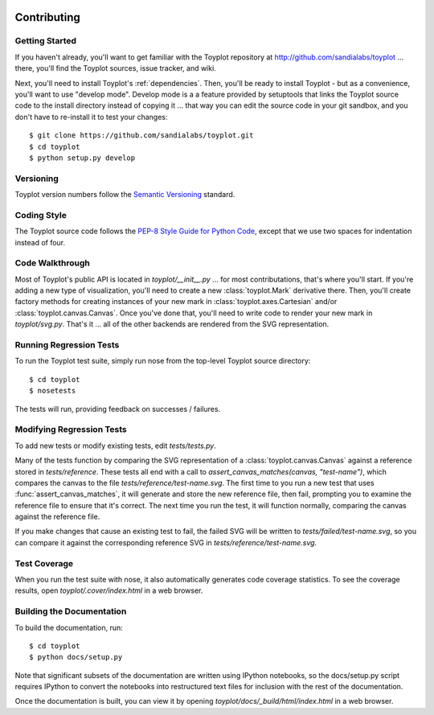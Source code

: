 .. image:: ../artwork/toyplot.png
  :width: 200px
  :align: right

Contributing
============

Getting Started
---------------

If you haven't already, you'll want to get familiar with the Toyplot repository
at http://github.com/sandialabs/toyplot ... there, you'll find the Toyplot
sources, issue tracker, and wiki.

Next, you'll need to install Toyplot's
:ref:`dependencies`.  Then, you'll be ready to install
Toyplot - but as a convenience, you'll want to use "develop mode".  Develop
mode is a a feature provided by setuptools that links the Toyplot source code
to the install directory instead of copying it ... that way you can edit the
source code in your git sandbox, and you don't have to re-install it to test
your changes::

    $ git clone https://github.com/sandialabs/toyplot.git
    $ cd toyplot
    $ python setup.py develop

Versioning
----------

Toyplot version numbers follow the `Semantic Versioning <http://semver.org>`_ standard.

Coding Style
------------

The Toyplot source code follows the `PEP-8 Style Guide for Python Code <http://legacy.python.org/dev/peps/pep-0008>`_,
except that we use two spaces for indentation instead of four.

Code Walkthrough
----------------

Most of Toyplot's public API is located in `toyplot/__init__.py` ... for most
contributations, that's where you'll start.  If you're adding a new type of
visualization, you'll need to create a new :class:`toyplot.Mark` derivative
there.  Then, you'll create factory methods for creating instances of your
new mark in :class:`toyplot.axes.Cartesian` and/or :class:`toyplot.canvas.Canvas`.  Once
you've done that, you'll need to write code to render your new mark
in `toyplot/svg.py`.  That's it ... all of the other backends are rendered
from the SVG representation.

Running Regression Tests
------------------------

To run the Toyplot test suite, simply run nose from the top-level Toyplot
source directory::

    $ cd toyplot
    $ nosetests

The tests will run, providing feedback on successes / failures.

Modifying Regression Tests
--------------------------

To add new tests or modify existing tests, edit `tests/tests.py`.

Many of the tests function by comparing the SVG representation of a
:class:`toyplot.canvas.Canvas` against a reference stored in `tests/reference`.  These
tests all end with a call to `assert_canvas_matches(canvas, "test-name")`,
which compares the canvas to the file `tests/reference/test-name.svg`.  The
first time to you run a new test that uses :func:`assert_canvas_matches`, it
will generate and store the new reference file, then fail, prompting you to
examine the reference file to ensure that it's correct.  The next time you run
the test, it will function normally, comparing the canvas against the reference
file.

If you make changes that cause an existing test to fail, the failed SVG will
be written to `tests/failed/test-name.svg`, so you can compare it against the
corresponding reference SVG in `tests/reference/test-name.svg`.

Test Coverage
-------------

When you run the test suite with nose, it also automatically generates code
coverage statistics.  To see the coverage results, open `toyplot/.cover/index.html`
in a web browser.

Building the Documentation
--------------------------

To build the documentation, run::

    $ cd toyplot
    $ python docs/setup.py

Note that significant subsets of the documentation are written using IPython notebooks, so the
docs/setup.py script requires IPython to convert the notebooks into 
restructured text files for inclusion with the rest of the documentation.

Once the documentation is built, you can view it by opening
`toyplot/docs/_build/html/index.html` in a web browser.

